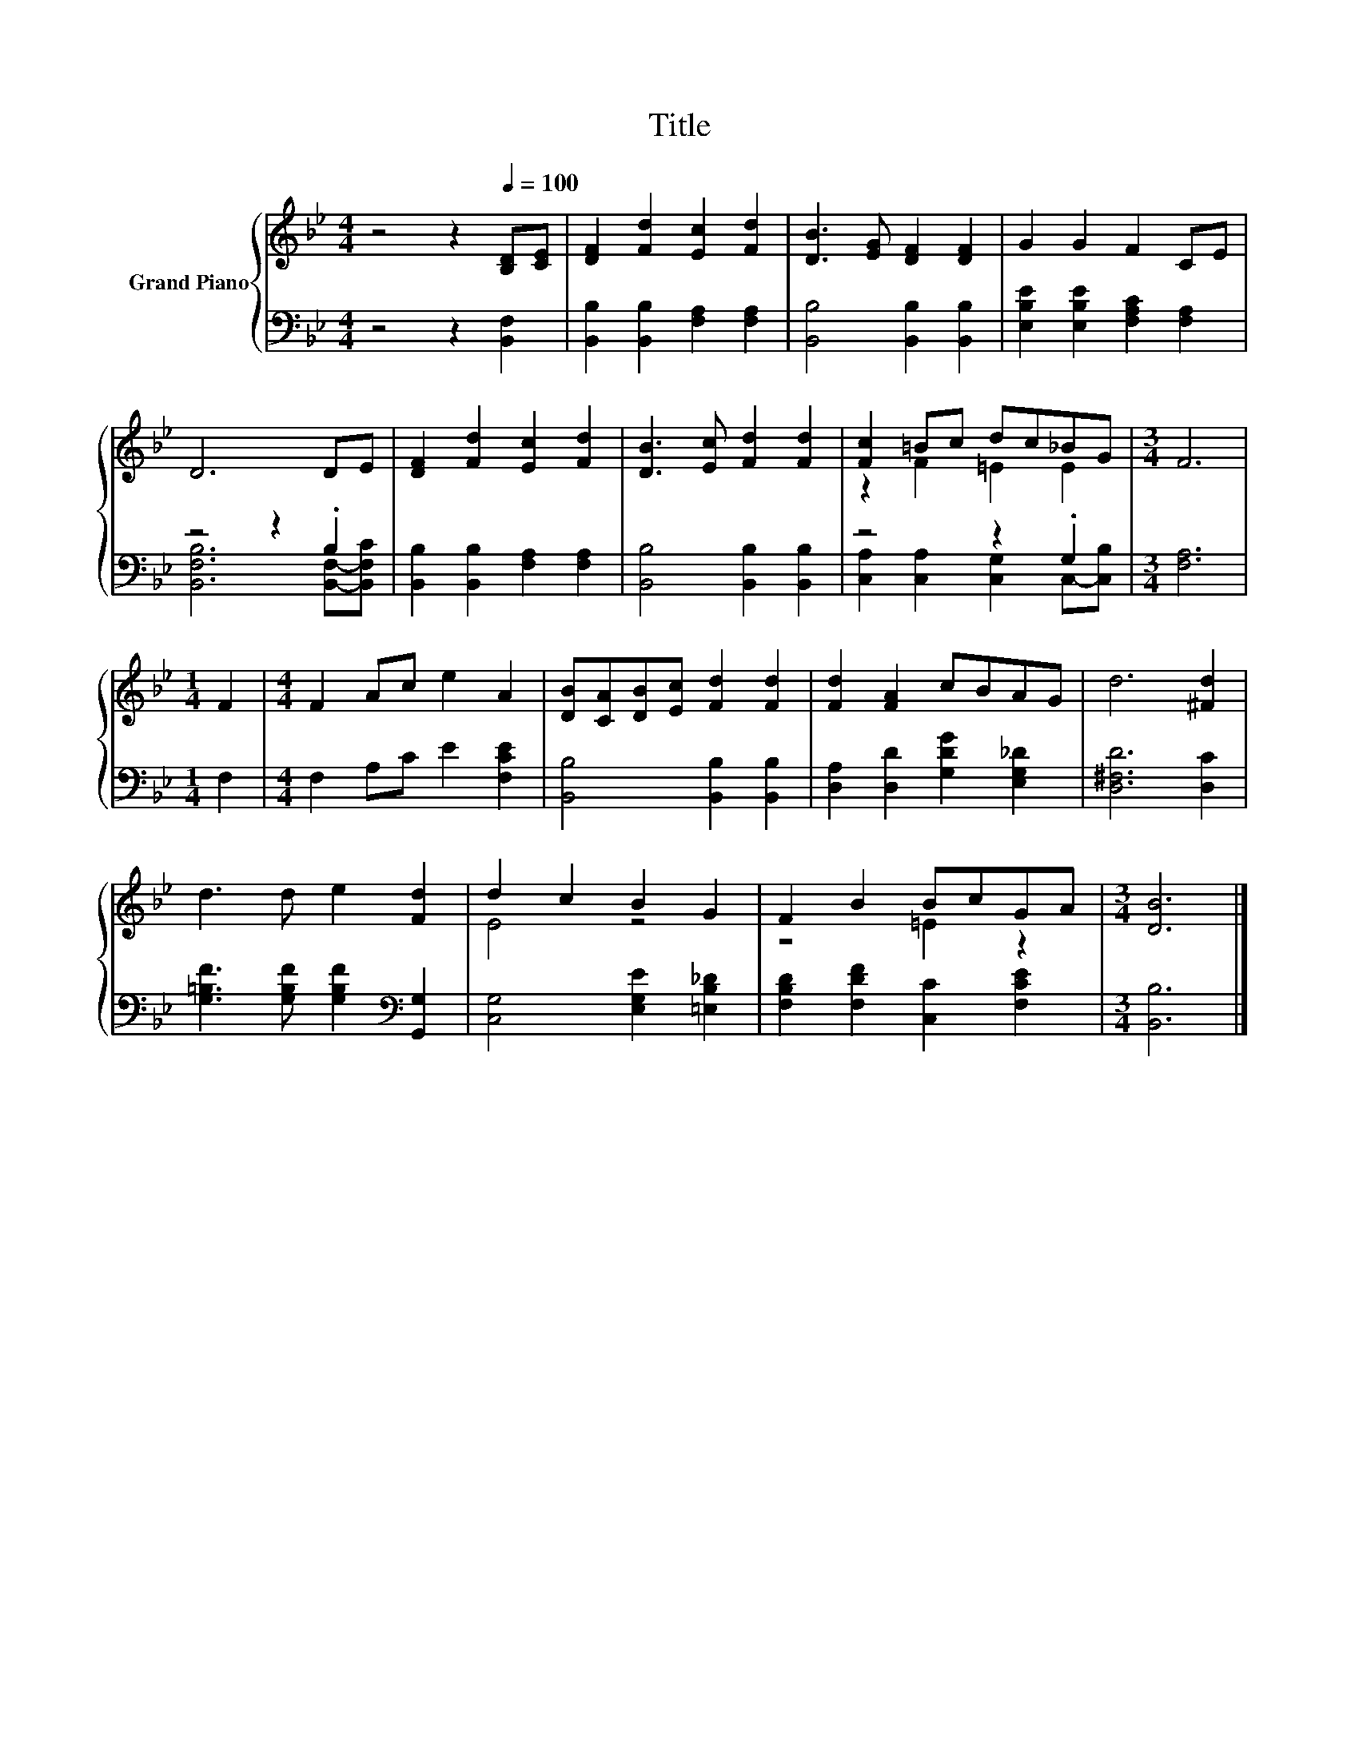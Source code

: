 X:1
T:Title
%%score { ( 1 4 ) | ( 2 3 ) }
L:1/8
M:4/4
K:Bb
V:1 treble nm="Grand Piano"
V:4 treble 
V:2 bass 
V:3 bass 
V:1
 z4 z2[Q:1/4=100] [B,D][CE] | [DF]2 [Fd]2 [Ec]2 [Fd]2 | [DB]3 [EG] [DF]2 [DF]2 | G2 G2 F2 CE | %4
 D6 DE | [DF]2 [Fd]2 [Ec]2 [Fd]2 | [DB]3 [Ec] [Fd]2 [Fd]2 | [Fc]2 =Bc dc_BG |[M:3/4] F6 | %9
[M:1/4] F2 |[M:4/4] F2 Ac e2 A2 | [DB][CA][DB][Ec] [Fd]2 [Fd]2 | [Fd]2 [FA]2 cBAG | d6 [^Fd]2 | %14
 d3 d e2 [Fd]2 | d2 c2 B2 G2 | F2 B2 BcGA |[M:3/4] [DB]6 |] %18
V:2
 z4 z2 [B,,F,]2 | [B,,B,]2 [B,,B,]2 [F,A,]2 [F,A,]2 | [B,,B,]4 [B,,B,]2 [B,,B,]2 | %3
 [E,B,E]2 [E,B,E]2 [F,A,C]2 [F,A,]2 | z4 z2 .B,2 | [B,,B,]2 [B,,B,]2 [F,A,]2 [F,A,]2 | %6
 [B,,B,]4 [B,,B,]2 [B,,B,]2 | z4 z2 .G,2 |[M:3/4] [F,A,]6 |[M:1/4] F,2 | %10
[M:4/4] F,2 A,C E2 [F,CE]2 | [B,,B,]4 [B,,B,]2 [B,,B,]2 | [D,A,]2 [D,D]2 [G,DG]2 [E,G,_D]2 | %13
 [D,^F,D]6 [D,C]2 | [G,=B,F]3 [G,B,F] [G,B,F]2[K:bass] [G,,G,]2 | [C,G,]4 [E,G,E]2 [=E,B,_D]2 | %16
 [F,B,D]2 [F,DF]2 [C,C]2 [F,CE]2 |[M:3/4] [B,,B,]6 |] %18
V:3
 x8 | x8 | x8 | x8 | [B,,F,B,]6 [B,,F,]-[B,,F,C] | x8 | x8 | [C,A,]2 [C,A,]2 [C,G,]2 C,-[C,B,] | %8
[M:3/4] x6 |[M:1/4] x2 |[M:4/4] x8 | x8 | x8 | x8 | x6[K:bass] x2 | x8 | x8 |[M:3/4] x6 |] %18
V:4
 x8 | x8 | x8 | x8 | x8 | x8 | x8 | z2 F2 =E2 E2 |[M:3/4] x6 |[M:1/4] x2 |[M:4/4] x8 | x8 | x8 | %13
 x8 | x8 | E4 z4 | z4 =E2 z2 |[M:3/4] x6 |] %18

